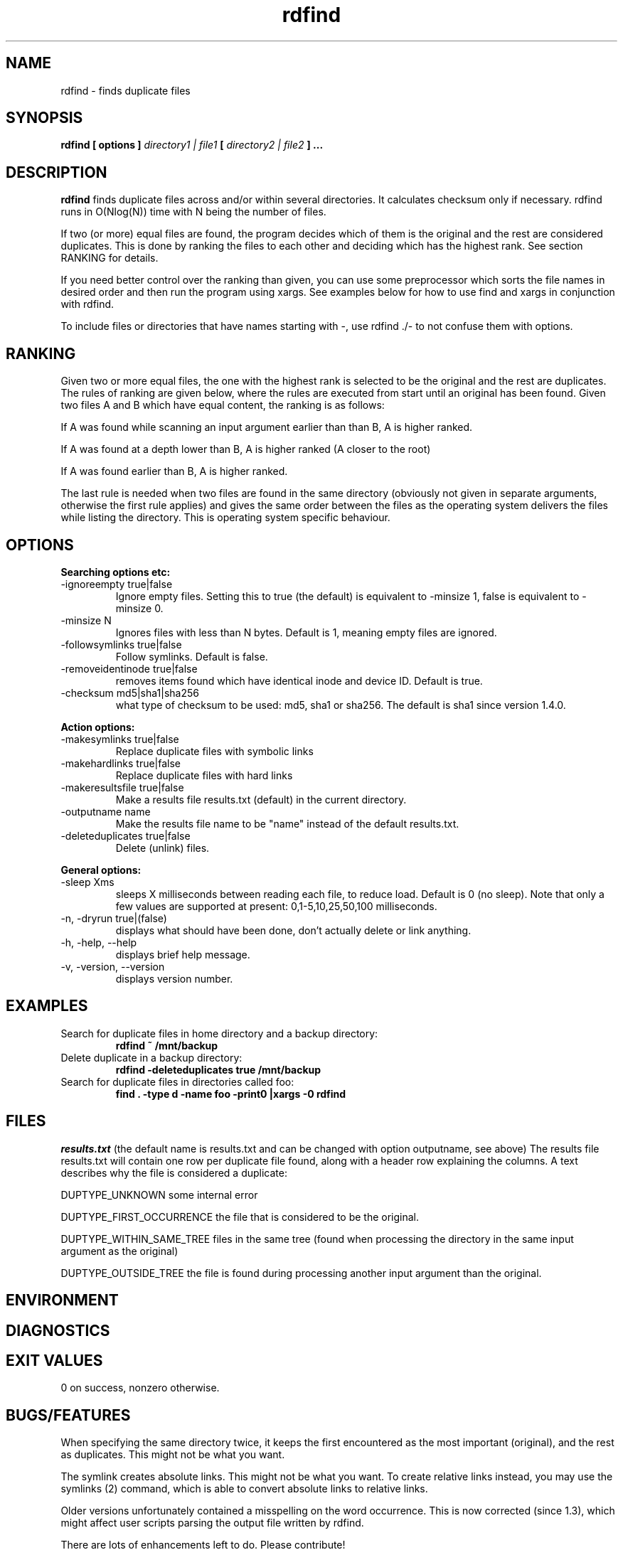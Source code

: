 .\" View this file with
.\" groff -man -Tascii rdfind.1 |less
.\"
.\" Author Paul Dreik 2006
.\" see LICENSE for details.
.TH rdfind "1" 1.4.0alpha "Apr 2018" rdfind
.SH NAME
rdfind \- finds duplicate files
.SH SYNOPSIS
.B rdfind [ options ] 
.I directory1 | file1
.B [
.I directory2 | file2
.B ] ...
.SH DESCRIPTION
.B rdfind
finds duplicate files across and/or within several directories. It calculates
checksum only if necessary.
rdfind runs in O(Nlog(N)) time with N being the number of files. 

If two (or more) equal files are found, the program decides which of
them is the original and the rest are considered duplicates. This
is done by ranking the files to each other and deciding which has the
highest rank. See section RANKING for details.

If you need better control over the ranking than given, you can use
some preprocessor which sorts the file names in desired order and then
run the program using xargs. See examples below for how to use find
and xargs in conjunction with rdfind.

To include files or directories that have names starting with -, use 
rdfind ./- to not confuse them with options.

.SH RANKING
Given two or more equal files, the one with the highest rank is
selected to be the original and the rest are duplicates. The rules of
ranking are given below, where the rules are executed from start until
an original has been found. Given two files A and B which have equal
content, the ranking is as follows: 

If A was found while scanning an input argument earlier than than B, A
is higher ranked.

If A was found at a depth lower than B, A is higher ranked (A closer
to the root)

If A was found earlier than B, A is higher ranked.

The last rule is needed when two files are found in the same directory
(obviously not given in separate arguments, otherwise the first rule applies)
and gives the same order between the files as the operating system
delivers the files while listing the directory. This is operating
system specific behaviour.

.SH OPTIONS
.B Searching options etc:
.IP "-ignoreempty true|false"
Ignore empty files. Setting this to true (the default) is equivalent to
-minsize 1, false is equivalent to -minsize 0.
.IP "-minsize N"
Ignores files with less than N bytes. Default is 1, meaning empty files
are ignored.
.IP "-followsymlinks true|false"
Follow symlinks. Default is false.
.IP "-removeidentinode true|false"
removes items found which have identical inode and device ID. Default
is true.
.IP "-checksum md5|sha1|sha256"
what type of checksum to be used: md5, sha1 or sha256. The default is sha1 since version 1.4.0.
.PP
.B Action options:
.IP "-makesymlinks true|false"
Replace duplicate files with symbolic links
.IP "-makehardlinks true|false"
Replace duplicate files with hard links
.IP "-makeresultsfile true|false"
Make a results file results.txt (default) in the current directory.
.IP "-outputname name"
Make the results file name to be "name" instead of the default results.txt.
.IP "-deleteduplicates true|false"
Delete (unlink) files.
.PP
.B General options:
.IP "-sleep Xms"
sleeps X milliseconds between reading each file, to reduce
load. Default is 0 (no sleep). Note that only a few values are
supported at present: 0,1-5,10,25,50,100 milliseconds. 
.IP "-n, -dryrun true|(false)"
displays what should have been done, don't actually delete or link anything.
.IP "-h, -help, --help"
displays brief help message.
.IP "-v, -version, --version"
displays version number.
.SH EXAMPLES
.TP
Search for duplicate files in home directory and a backup directory:
.B rdfind ~ /mnt/backup
.TP
Delete duplicate in a backup directory:
.B rdfind -deleteduplicates true /mnt/backup
.TP
Search for duplicate files in directories called foo:
.B find . -type d -name foo -print0 |xargs -0 rdfind
.SH FILES
.I results.txt
(the default name is results.txt and can be changed with option outputname,
see above) The results file results.txt will contain one row per duplicate file
found, along with a header row explaining the columns.
A text describes why the file is considered a duplicate:

DUPTYPE_UNKNOWN some internal error

DUPTYPE_FIRST_OCCURRENCE the file that is considered to be the original.

DUPTYPE_WITHIN_SAME_TREE files in the same tree (found when processing
the directory in the same input argument as the original)

DUPTYPE_OUTSIDE_TREE the file is found during processing another input
argument than the original. 
.SH ENVIRONMENT
.SH DIAGNOSTICS
.SH EXIT VALUES
0 on success, nonzero otherwise.
.SH BUGS/FEATURES
When specifying the same directory twice, it keeps the first
encountered as the most important (original), and the rest as
duplicates. This might not be what you want.

The symlink creates absolute links. This might not be what you
want. To create relative links instead, you may use the symlinks (2)
command, which is able to convert absolute links to relative links.

Older versions unfortunately contained a misspelling on the word
occurrence. This is now corrected (since 1.3), which might affect
user scripts parsing the output file written by rdfind.

There are lots of enhancements left to do. Please contribute!
.SH SECURITY CONSIDERATIONS
Avoid manipulating the directories while rdfind is reading.
rdfind is quite brittle in that case. Especially, when deleting
or making links, rdfind can be subject to a symlink attack.
Use with care!
.SH AUTHOR
Paul Dreik 2006, reachable at rdfind@pauldreik.se
Rdfind can be found at https://rdfind.pauldreik.se/

Do you find rdfind useful? Drop me a line! It is always fun to
hear from people who actually use it and what data collections
they run it on.
.SH THANKS
Several persons have helped with suggestions and improvements:
Niels Möller, Carl Payne and Salvatore Ansani. Thanks also to you
who tested the program and sent me feedback.
.SH VERSION
1.4.0alpha (release date 2018-xx-xx)
.SH COPYRIGHT
This program is distributed under GPLv2 or later, at your option.
.SH "SEE ALSO"
.BR md5sum (1),
.BR sha1sum (1),
.BR find (1),
.BR symlinks(2)
